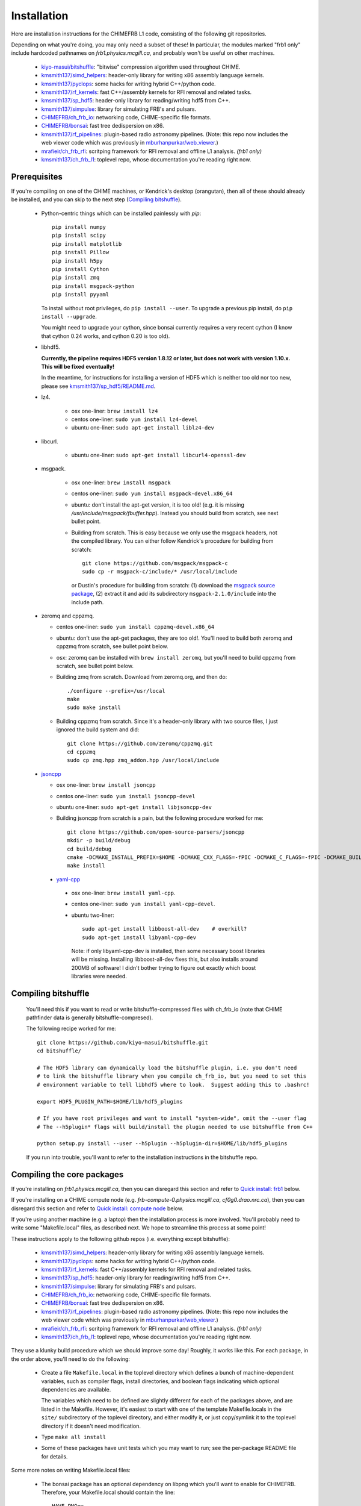 Installation
============

Here are installation instructions for the CHIMEFRB L1 code, consisting of the following git repositories.

Depending on what you're doing, you may only need a subset of these!
In particular, the modules marked "frb1 only" include hardcoded pathnames on
`frb1.physics.mcgill.ca`, and probably won't be useful on other machines.

  - `kiyo-masui/bitshuffle`_:
    "bitwise" compression algorithm used throughout CHIME.
  - `kmsmith137/simd_helpers`_:
    header-only library for writing x86 assembly language kernels.
  - `kmsmith137/pyclops`_:
    some hacks for writing hybrid C++/python code.
  - `kmsmith137/rf_kernels`_:
    fast C++/assembly kernels for RFI removal and related tasks.
  - `kmsmith137/sp_hdf5`_:
    header-only library for reading/writing hdf5 from C++.
  - `kmsmith137/simpulse`_:
    library for simulating FRB's and pulsars.
  - `CHIMEFRB/ch_frb_io`_:
    networking code, CHIME-specific file formats.
  - `CHIMEFRB/bonsai`_:
    fast tree dedispersion on x86.
  - `kmsmith137/rf_pipelines`_:
    plugin-based radio astronomy pipelines.  
    (Note: this repo now includes the web viewer code which was previously
    in `mburhanpurkar/web_viewer`_.)
  - `mrafieir/ch_frb_rfi`_:
    scritping framework for RFI removal and offline L1 analysis.  `(frb1 only)`
  - `kmsmith137/ch_frb_l1`_:
    toplevel repo, whose documentation you're reading right now.

Prerequisites
-------------

If you're compiling on one of the CHIME machines, or Kendrick's desktop (orangutan),
then all of these should already be installed, and you can skip to the next step (`Compiling bitshuffle`_).


  - Python-centric things which can be installed painlessly with `pip`::

       pip install numpy
       pip install scipy
       pip install matplotlib
       pip install Pillow
       pip install h5py
       pip install Cython
       pip install zmq
       pip install msgpack-python
       pip install pyyaml

    To install without root privileges, do ``pip install --user``.
    To upgrade a previous pip install, do ``pip install --upgrade``.

    You might need to upgrade your cython, since bonsai currently requires a very
    recent cython (I know that cython 0.24 works, and cython 0.20 is too old).


  - libhdf5. 

    **Currently, the pipeline requires HDF5 version 1.8.12 or later,
    but does not work with version 1.10.x.  This will be fixed eventually!**

    In the meantime, for instructions for installing a version of HDF5
    which is neither too old nor too new, please see `kmsmith137/sp_hdf5/README.md`_.

  - lz4.  

      - osx one-liner: ``brew install lz4``
      - centos one-liner: ``sudo yum install lz4-devel``
      - ubuntu one-liner: ``sudo apt-get install liblz4-dev``

  - libcurl.

      - ubuntu one-liner: ``sudo apt-get install libcurl4-openssl-dev``

  - msgpack.

      - osx one-liner: ``brew install msgpack``
      - centos one-liner: ``sudo yum install msgpack-devel.x86_64``
      - ubuntu: don't install the apt-get version, it is too old!  (e.g. it is missing `/usr/include/msgpack/fbuffer.hpp`).
        Instead you should build from scratch, see next bullet point.

      - Building from scratch.  This is easy because we only use the msgpack headers, not the compiled library.
        You can either follow Kendrick's procedure for building from scratch::

          git clone https://github.com/msgpack/msgpack-c
          sudo cp -r msgpack-c/include/* /usr/local/include

        or Dustin's procedure for building from scratch: (1) download the `msgpack source package`_,
        (2) extract it and add its subdirectory ``msgpack-2.1.0/include`` into the include path.

  - zeromq and cppzmq.  

    - centos one-liner: ``sudo yum install cppzmq-devel.x86_64``
    - ubuntu: don't use the apt-get packages, they are too old!.  You'll need to build both zeromq and cppzmq from scratch, see bullet point below.
    - osx: zeromq can be installed with ``brew install zeromq``, but you'll need to build cppzmq from scratch, see bullet point below.
    - Building zmq from scratch.  Download from zeromq.org, and then do::

       ./configure --prefix=/usr/local
       make
       sudo make install

    - Building cppzmq from scratch.  Since it's a header-only library with two source files, I just ignored the build system and did::

       git clone https://github.com/zeromq/cppzmq.git
       cd cppzmq
       sudo cp zmq.hpp zmq_addon.hpp /usr/local/include

  - `jsoncpp`_

    - osx one-liner: ``brew install jsoncpp``
    - centos one-liner: ``sudo yum install jsoncpp-devel``
    - ubuntu one-liner: ``sudo apt-get install libjsoncpp-dev``
    - Building jsoncpp from scratch is a pain, but the following procedure worked for me::

        git clone https://github.com/open-source-parsers/jsoncpp
        mkdir -p build/debug
        cd build/debug
        cmake -DCMAKE_INSTALL_PREFIX=$HOME -DCMAKE_CXX_FLAGS=-fPIC -DCMAKE_C_FLAGS=-fPIC -DCMAKE_BUILD_TYPE=debug -G "Unix Makefiles" ../..
        make install

   - yaml-cpp_

    - osx one-liner: ``brew install yaml-cpp``.
    - centos one-liner: ``sudo yum install yaml-cpp-devel``.
    - ubuntu two-liner::

        sudo apt-get install libboost-all-dev    # overkill?
        sudo apt-get install libyaml-cpp-dev

      Note: if only libyaml-cpp-dev is installed, then some necessary boost libraries will be missing.
      Installing libboost-all-dev fixes this, but also installs around 200MB of software!  I didn't
      bother trying to figure out exactly which boost libraries were needed.


Compiling bitshuffle
--------------------

  You'll need this if you want to read or write bitshuffle-compressed files with ch_frb_io
  (note that CHIME pathfinder data is generally bitshuffle-compresed).

  The following recipe worked for me::

     git clone https://github.com/kiyo-masui/bitshuffle.git
     cd bitshuffle/

     # The HDF5 library can dynamically load the bitshuffle plugin, i.e. you don't need
     # to link the bitshuffle library when you compile ch_frb_io, but you need to set this
     # environment variable to tell libhdf5 where to look.  Suggest adding this to .bashrc!

     export HDF5_PLUGIN_PATH=$HOME/lib/hdf5_plugins

     # If you have root privileges and want to install "system-wide", omit the --user flag
     # The --h5plugin* flags will build/install the plugin needed to use bitshuffle from C++

     python setup.py install --user --h5plugin --h5plugin-dir=$HOME/lib/hdf5_plugins

  If you run into trouble, you'll want to refer to the installation instructions in the bitshuffle repo.


Compiling the core packages
---------------------------

If you're installing on `frb1.physics.mcgill.ca`, then you can disregard this section
and refer to `Quick install: frb1`_ below.

If you're installing on a CHIME compute node (e.g. `frb-compute-0.physics.mcgill.ca`, 
`cf0g0.drao.nrc.ca`), then you can disregard this section and refer to 
`Quick install: compute node`_ below.

If you're using another machine (e.g. a laptop) then the installation process
is more involved.  You'll probably need to write some "Makefile.local" files,
as described next.  We hope to streamline this process at some point!

These instructions apply to the following github repos (i.e. everything except bitshuffle):

  - `kmsmith137/simd_helpers`_:
    header-only library for writing x86 assembly language kernels.
  - `kmsmith137/pyclops`_:
    some hacks for writing hybrid C++/python code.
  - `kmsmith137/rf_kernels`_:
    fast C++/assembly kernels for RFI removal and related tasks.
  - `kmsmith137/sp_hdf5`_:
    header-only library for reading/writing hdf5 from C++.
  - `kmsmith137/simpulse`_:
    library for simulating FRB's and pulsars.
  - `CHIMEFRB/ch_frb_io`_:
    networking code, CHIME-specific file formats.
  - `CHIMEFRB/bonsai`_:
    fast tree dedispersion on x86.
  - `kmsmith137/rf_pipelines`_:
    plugin-based radio astronomy pipelines.  
    (Note: this repo now includes the web viewer code which was previously
    in `mburhanpurkar/web_viewer`_.)
  - `mrafieir/ch_frb_rfi`_:
    scritping framework for RFI removal and offline L1 analysis.  `(frb1 only)`
  - `kmsmith137/ch_frb_l1`_:
    toplevel repo, whose documentation you're reading right now.

They use a klunky build procedure which we should improve some day!
Roughly, it works like this.  For each package, in the order above,
you'll need to do the following:

   - Create a file ``Makefile.local`` in the toplevel directory which defines
     a bunch of machine-dependent variables, such as compiler flags, install directories,
     and boolean flags indicating which optional dependencies are available.  

     The variables which need to be defined are slightly different for each of the 
     packages above, and are listed in the Makefile.  However, it's easiest to
     start with one of the template Makefile.locals in the ``site/`` subdirectory of
     the toplevel directory, and either modify it, or just copy/symlink it to the
     toplevel directory if it doesn't need modification.
     
   - Type ``make all install``

   - Some of these packages have unit tests which you may want to run; see the 
     per-package README file for details.

Some more notes on writing Makefile.local files:

  - The bonsai package has an optional dependency on libpng which you'll want to enable for CHIMEFRB.
    Therefore, your Makefile.local should contain the line::

      HAVE_PNG=y


  - The rf_pipelines package has the following optional dependencies which you'll want to enable::

      HAVE_BONSAI=y
      HAVE_CH_FRB_IO=y
      HAVE_SIMPULSE=y
      HAVE_HDF5=y
      HAVE_PNG=y

    (There is also an optional dependency on psrfits which isn't important for CHIMEFRB.)

  - Some of the packages need to include header files from your python installation.
    This is the case if the example Makefile.locals contain lines like these::

      # This directory should contain e.g. Python.h
      PYTHON_INCDIR=/usr/include/python2.7

      # This directory should contain e.g. numpy/arrayobject.h
      NUMPY_INCDIR=/usr/lib64/python2.7/site-packages/numpy/core/include

      CPP=g++ -I$(PYTHON_INCDIR) -I$(NUMPY_INCDIR) ...

    It's important that these directories correspond to the versions of python/numpy
    that you're actually using!  (There may some confusion if more than one python interpreter
    is installed on your machine.)  The safest thing to do is to determine these directions
    from within the python interpreter itself, as follows::

      import distutils.sysconfig
      print distutils.sysconfig.get_python_inc()   # prints PYTHON_INCDIR

      import numpy
      print numpy.get_include()    # prints NUMPY_INCDIR

  - Each package also defines some installation directories, e.g. Makefile.local will contain something like this::

      # Directory where executables will be installed
      BINDIR=$(HOME)/bin

      # Directory where C++ libraries will be installed
      LIBDIR=$(HOME)/lib

      # Directory where C++ header files will be installed
      INCDIR=$(HOME)/include

      # Directory where python and cython modules will be installed
      PYDIR=$(HOME)/lib/python2.7/site-packages

    You'll want to make sure that your PATH, PYTHONPATH, and LD_LIBRARY_PATH environment variables
    contain the BINDIR, PYDIR, and LIBDIR directories from the Makefile.local.  For example, given the
    Makefile.local above, your ``$HOME/.bashrc`` should contain something like this::

      export PATH=$HOME/bin:$PATH
      export PYTHONPATH=$HOME/lib/python2.7/site-packages:$PYTHONPATH
      export LD_LIBRARY_PATH=$HOME/lib:$LD_LIBRARY_PATH

    (Note: on osx, you should use DYLD_LIBRARY_PATH environment variable instead of LD_LIBRARY_PATH.)


Quick install: frb1
-------------------

Here are instructions for building the L1 pipeline from scratch on frb1.physics.mcgill.ca.
All external dependencies should already be installed.

Directories and environment variables::

  # Binaries, header files, libraries, and python modules will be installed in these directories.
  mkdir -p ~/bin
  mkdir -p ~/include
  mkdir -p ~/lib
  mkdir -p ~/lib/python2.7/site-packages

  # Bitshuffle will be installed here.
  mkdir -p ~/lib/hdf5_plugins

  # I strongly recommend adding these lines to your ~/.bashrc!
  # Note that '.' is added to LD_LIBRARY_PATH (the unit testing logic in most of
  # the pipeline modules currently assumes this)

  export LD_LIBRARY_PATH=.:$HOME/lib:/usr/local/lib:$LD_LIBRARY_PATH
  export PYTHONPATH=$HOME/lib/python2.7/site-packages:$PYTHONPATH
  export HDF5_PLUGIN_PATH=$HOME/lib/hdf5_plugins

Checking out the pipeline modules::

  git clone https://github.com/kiyo-masui/bitshuffle
  git clone https://github.com/kmsmith137/simd_helpers
  git clone https://github.com/kmsmith137/pyclops
  git clone https://github.com/kmsmith137/rf_kernels
  git clone https://github.com/kmsmith137/sp_hdf5
  git clone https://github.com/kmsmith137/simpulse
  git clone https://github.com/CHIMEFRB/ch_frb_io
  git clone https://github.com/CHIMEFRB/bonsai
  git clone https://github.com/kmsmith137/rf_pipelines
  git clone https://github.com/mrafieir/ch_frb_rfi
  git clone https://github.com/kmsmith137/ch_frb_l1

Compilation::

  cd bitshuffle
  python setup.py install --user --h5plugin --h5plugin-dir=$HOME/lib/hdf5_plugins
  cd ..

  cd simd_helpers
  ln -s site/Makefile.local.norootprivs Makefile.local
  make -j4 install
  cd ..

  cd pyclops
  ln -s site/Makefile.local.frb1 Makefile.local
  make -j4 all install
  cd ..

  cd rf_kernels
  ln -s site/Makefile.local.frb1 Makefile.local
  make -j4 all install
  cd ..

  cd sp_hdf5
  ln -s site/Makefile.local.linux Makefile.local
  make -j4 all install
  cd ..

  cd simpulse
  ln -s site/Makefile.local.frb1 Makefile.local
  make -j4 all install
  cd ..

  cd ch_frb_io
  ln -s site/Makefile.local.frb1 Makefile.local
  make -j4 all install
  cd ..

  cd bonsai
  ln -s site/Makefile.local.frb1 Makefile.local
  make -j4 all install
  cd ..

  cd rf_pipelines
  ln -s site/Makefile.local.frb1 Makefile.local
  make -j4 all install
  cd ..

  cd ch_frb_rfi
  ln -s site/Makefile.local.frb1 Makefile.local
  make -j4 install
  cd ..

  cd ch_frb_l1
  ln -s site/Makefile.local.frb1 Makefile.local
  make -j4 all
  cd ..


Quick install: compute node
---------------------------

Here are instructions for building the L1 pipeline from scratch on the frb-compute-X nodes.
All external dependencies should already be installed.

Note that we don't build the `ch_frb_rfi` module here, since this module includes hardcoded
pathnames on `frb1.physics.mcgill.ca`.

Directories and environment variables::

  # Binaries, header files, libraries, and python modules will be installed in these directories.
  mkdir -p ~/bin
  mkdir -p ~/include
  mkdir -p ~/lib
  mkdir -p ~/lib/python2.7/site-packages

  # Bitshuffle will be installed here.
  mkdir -p ~/lib/hdf5_plugins

  # I strongly recommend adding these lines to your ~/.bashrc!
  # Note that '.' is added to LD_LIBRARY_PATH (the unit testing logic in most of
  # the pipeline modules currently assumes this)

  export LD_LIBRARY_PATH=.:$HOME/lib:/usr/local/lib:$LD_LIBRARY_PATH
  export PYTHONPATH=$HOME/lib/python2.7/site-packages:$PYTHONPATH
  export HDF5_PLUGIN_PATH=$HOME/lib/hdf5_plugins

Checking out the pipeline modules::

  git clone https://github.com/kiyo-masui/bitshuffle
  git clone https://github.com/kmsmith137/simd_helpers
  git clone https://github.com/kmsmith137/pyclops
  git clone https://github.com/kmsmith137/rf_kernels
  git clone https://github.com/kmsmith137/sp_hdf5
  git clone https://github.com/kmsmith137/simpulse
  git clone https://github.com/CHIMEFRB/ch_frb_io
  git clone https://github.com/CHIMEFRB/bonsai
  git clone https://github.com/kmsmith137/rf_pipelines
  git clone https://github.com/kmsmith137/ch_frb_l1

Compilation::

  cd bitshuffle
  python setup.py install --user --h5plugin --h5plugin-dir=$HOME/lib/hdf5_plugins
  cd ..

  cd simd_helpers
  ln -s site/Makefile.local.norootprivs Makefile.local
  make -j20 install
  cd ..

  cd pyclops
  ln -s site/Makefile.local.frb-compute-0 Makefile.local
  make -j20 all install
  cd ..

  cd rf_kernels
  ln -s site/Makefile.local.frb-compute-0 Makefile.local
  make -j20 all install
  cd ..

  cd sp_hdf5
  ln -s site/Makefile.local.linux Makefile.local
  make -j20 all install
  cd ..

  cd simpulse
  ln -s site/Makefile.local.frb-compute-0 Makefile.local
  make -j20 all install
  cd ..

  cd ch_frb_io
  ln -s site/Makefile.local.frb-compute-0 Makefile.local
  make -j20 all install
  cd ..

  cd bonsai
  ln -s site/Makefile.local.frb-compute-0 Makefile.local
  make -j20 all install
  cd ..

  cd rf_pipelines
  ln -s site/Makefile.local.frb-compute-0 Makefile.local
  make -j20 all install
  cd ..

  cd ch_frb_l1
  ln -s site/Makefile.local.frb-compute-0 Makefile.local
  make -j20 all
  cd ..


.. _kiyo-masui/bitshuffle: https://github.com/kiyo-masui/bitshuffle
.. _kmsmith137/simd_helpers: https://github.com/kmsmith137/simd_helpers
.. _kmsmith137/pyclops: https://github.com/kmsmith137/pyclops
.. _kmsmith137/rf_kernels: https://github.com/kmsmith137/rf_kernels
.. _kmsmith137/sp_hdf5: https://github.com/kmsmith137/sp_hdf5
.. _kmsmith137/simpulse: https://github.com/kmsmith137/simpulse
.. _CHIMEFRB/ch_frb_io: https://github.com/CHIMEFRB/ch_frb_io
.. _CHIMEFRB/bonsai: https://github.com/CHIMEFRB/bonsai
.. _kmsmith137/rf_pipelines: https://github.com/kmsmith137/rf_pipelines
.. _mburhanpurkar/web_viewer: https://github.com/mburhanpurkar/web_viewer
.. _mrafieir/ch_frb_rfi: https://github.com/mrafieir/ch_frb_rfi
.. _kmsmith137/ch_frb_l1: https://github.com/kmsmith137/ch_frb_l1
.. _kmsmith137/sp_hdf5/README.md: https://github.com/kmsmith137/sp_hdf5/blob/master/README.md
.. _msgpack source package: https://github.com/msgpack/msgpack-c/releases/download/cpp-2.1.0/msgpack-2.1.0.tar.gz
.. _jsoncpp: https://github.com/open-source-parsers/jsoncpp
.. _yaml-cpp: https://github.com/jbeder/yaml-cpp
